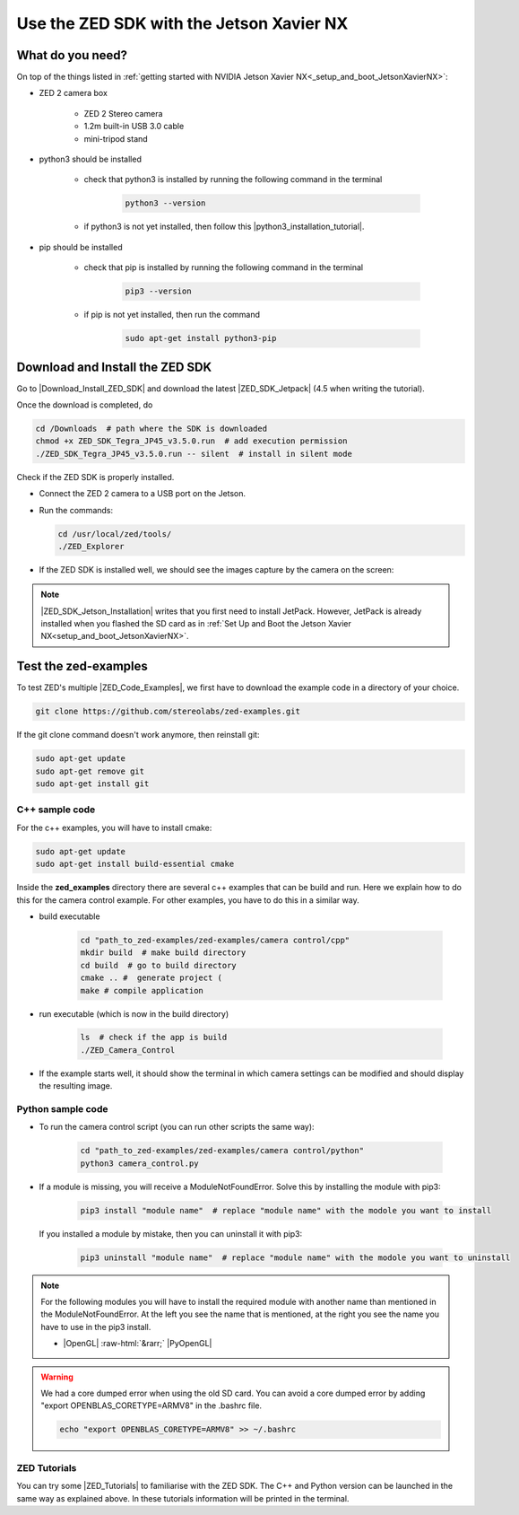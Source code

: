 Use the ZED SDK with the Jetson Xavier NX
=========================================

.. role:: raw-html(raw)
    :format: html

.. _What_do_you_need_ZED_Jetson:

What do you need?
-----------------
On top of the things listed in :ref:`getting started with NVIDIA Jetson Xavier NX<_setup_and_boot_JetsonXavierNX>`: 

*  ZED 2 camera box 

    *  ZED 2 Stereo camera
    *  1.2m built-in USB 3.0 cable
    *  mini-tripod stand

    .. _run_python_script:

*  python3 should be installed

    *  check that python3 is installed by running the following command in the terminal

        .. code-block:: bash

            python3 --version

    *  if python3 is not yet installed, then follow this |python3_installation_tutorial|. 

        .. |python3_installation_tutorial| raw:: html

            <a href="https://docs.python-guide.org/starting/install3/linux/" target="_blank">installation tutorial</a>

*  pip should be installed

    *  check that pip is installed by running the following command in the terminal

        .. code-block:: bash

            pip3 --version 

    *  if pip is not yet installed, then run the command

        .. code-block:: bash

            sudo apt-get install python3-pip 

.. _ZED_SDK:

Download and Install the ZED SDK
--------------------------------
Go to |Download_Install_ZED_SDK| and download the latest |ZED_SDK_Jetpack| (4.5 when writing the tutorial).

.. |Download_Install_ZED_SDK| raw:: html

    <a href="https://www.stereolabs.com/docs/installation/jetson/#download-and-install-the-zed-sdk" target="_blank">Download and Install the ZED SDK</a>

.. |ZED_SDK_Jetpack| raw:: html

    <a href="https://www.stereolabs.com/developers/release/" target="_blank">ZED SDK for Jetpack</a>

Once the download is completed, do

.. code-block:: bash

    cd /Downloads  # path where the SDK is downloaded
    chmod +x ZED_SDK_Tegra_JP45_v3.5.0.run  # add execution permission
    ./ZED_SDK_Tegra_JP45_v3.5.0.run -- silent  # install in silent mode


Check if the ZED SDK is properly installed. 

*  Connect the ZED 2 camera to a USB port on the Jetson. 
*  Run the commands: 
   
   .. code-block:: bash

        cd /usr/local/zed/tools/
        ./ZED_Explorer

*  If the ZED SDK is installed well, we should see the images capture by the camera on the screen: 

   .. image:: ./images/zed_explo.png
        :width: 600
        :alt: ZED_Explorer

.. note:: 
    |ZED_SDK_Jetson_Installation| writes that you first need to install JetPack. 
    However, JetPack is already installed when you flashed the SD card as in :ref:`Set Up and Boot the Jetson Xavier NX<setup_and_boot_JetsonXavierNX>`. 

.. |ZED_SDK_Jetson_Installation| raw:: html

    <a href="https://www.stereolabs.com/docs/installation/jetson/" target="_blank">ZED SDK installation on Nvidia Jetson</a>



Test the zed-examples 
----------------------
To test ZED's multiple |ZED_Code_Examples|, we first have to download the example code in a directory of your choice. 

.. |ZED_Code_Examples| raw:: html

    <a href="https://www.stereolabs.com/docs/code-samples/" target="_blank">code examples</a>


.. code-block:: bash

    git clone https://github.com/stereolabs/zed-examples.git

If the git clone command doesn't work anymore, then reinstall git:

.. code-block:: bash

    sudo apt-get update
    sudo apt-get remove git
    sudo apt-get install git

C++ sample code
^^^^^^^^^^^^^^^

For the c++ examples, you will have to install cmake:

.. code-block:: bash

    sudo apt-get update
    sudo apt-get install build-essential cmake

Inside the **zed_examples** directory there are several c++ examples that can be build and run. 
Here we explain how to do this for the camera control example. 
For other examples, you have to do this in a similar way. 

*  build executable
    
    .. code-block:: bash

        cd "path_to_zed-examples/zed-examples/camera control/cpp"
        mkdir build  # make build directory
        cd build  # go to build directory
        cmake .. #  generate project (
        make # compile application

*  run executable (which is now in the build directory)

    .. code-block:: bash

        ls  # check if the app is build
        ./ZED_Camera_Control

*  If the example starts well, it should show the terminal in which camera settings can be modified and should display the resulting image.

    .. image:: ./images/zed_cam_control.png
        :width: 600

Python sample code
^^^^^^^^^^^^^^^^^^
* To run the camera control script (you can run other scripts the same way):

    .. code-block:: bash

        cd "path_to_zed-examples/zed-examples/camera control/python"
        python3 camera_control.py

* If a module is missing, you will receive a ModuleNotFoundError. 
  Solve this by installing the module with pip3:

    .. code-block:: bash

        pip3 install "module name"  # replace "module name" with the modole you want to install

  If you installed a module by mistake, then you can uninstall it with pip3:

    .. code-block:: bash

        pip3 uninstall "module name"  # replace "module name" with the modole you want to uninstall

.. note:: 
    For the following modules you will have to install the required module with another name than mentioned in the ModuleNotFoundError. 
    At the left you see the name that is mentioned, at the right you see the name you have to use in the pip3 install. 

    *  |OpenGL| :raw-html:`&rarr;` |PyOpenGL| 

.. |OpenGL| raw:: html

    <a href="https://pypi.org/project/opengl/" target="_blank">OpenGL</a>

.. |PyOpenGL| raw:: html

    <a href="https://pypi.org/project/PyOpenGL/" target="_blank">PyOpenGL</a>



.. warning::
    We had a core dumped error when using the old SD card. 
    You can avoid a core dumped error by adding "export OPENBLAS_CORETYPE=ARMV8" in the .bashrc file.

    .. code-block:: bash

        echo "export OPENBLAS_CORETYPE=ARMV8" >> ~/.bashrc

ZED Tutorials
^^^^^^^^^^^^^
You can try some |ZED_Tutorials| to familiarise with the ZED SDK.
The C++ and Python version can be launched in the same way as explained above. 
In these tutorials information will be printed in the terminal. 


.. |ZED_Tutorials| raw:: html

    <a href="https://www.stereolabs.com/docs/tutorials/" target="_blank">tutorials</a>